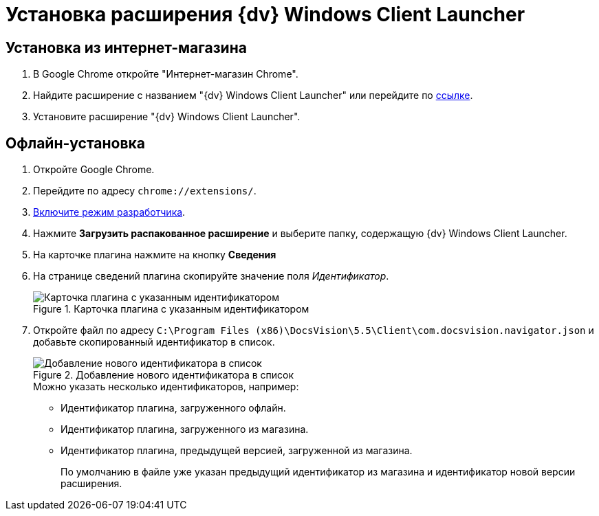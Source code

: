 = Установка расширения {dv} Windows Client Launcher

[#store]
== Установка из интернет-магазина

. В Google Chrome откройте "Интернет-магазин Chrome".
. Найдите расширение с названием "{dv} Windows Client Launcher" или перейдите по https://chrome.google.com/webstore/detail/{dv}-windows-client/hohdcekfdmcbdeccjjmpeoeafdboaohe?hl=ru[ссылке].
. Установите расширение "{dv} Windows Client Launcher".

[#offline]
== Офлайн-установка

. Откройте Google Chrome.
. Перейдите по адресу `chrome://extensions/`.
. https://support.google.com/campaignmanager/answer/2828688?hl=ru[Включите режим разработчика].
. Нажмите *Загрузить распакованное расширение* и выберите папку, содержащую {dv} Windows Client Launcher.
. На карточке плагина нажмите на кнопку *Сведения*
. На странице сведений плагина скопируйте значение поля _Идентификатор_.
+
.Карточка плагина с указанным идентификатором
image::load-plugin-settings.png[Карточка плагина с указанным идентификатором]
+
. Откройте файл по адресу `C:\Program Files (x86)\DocsVision\5.5\Client\com.docsvision.navigator.json` и добавьте скопированный идентификатор в список.
+
.Добавление нового идентификатора в список
image::load-plugin-config.png[Добавление нового идентификатора в список]
+
.Можно указать несколько идентификаторов, например:
* Идентификатор плагина, загруженного офлайн.
* Идентификатор плагина, загруженного из магазина.
* Идентификатор плагина, предыдущей версией, загруженной из магазина.
+
По умолчанию в файле уже указан предыдущий идентификатор из магазина и идентификатор новой версии расширения.
